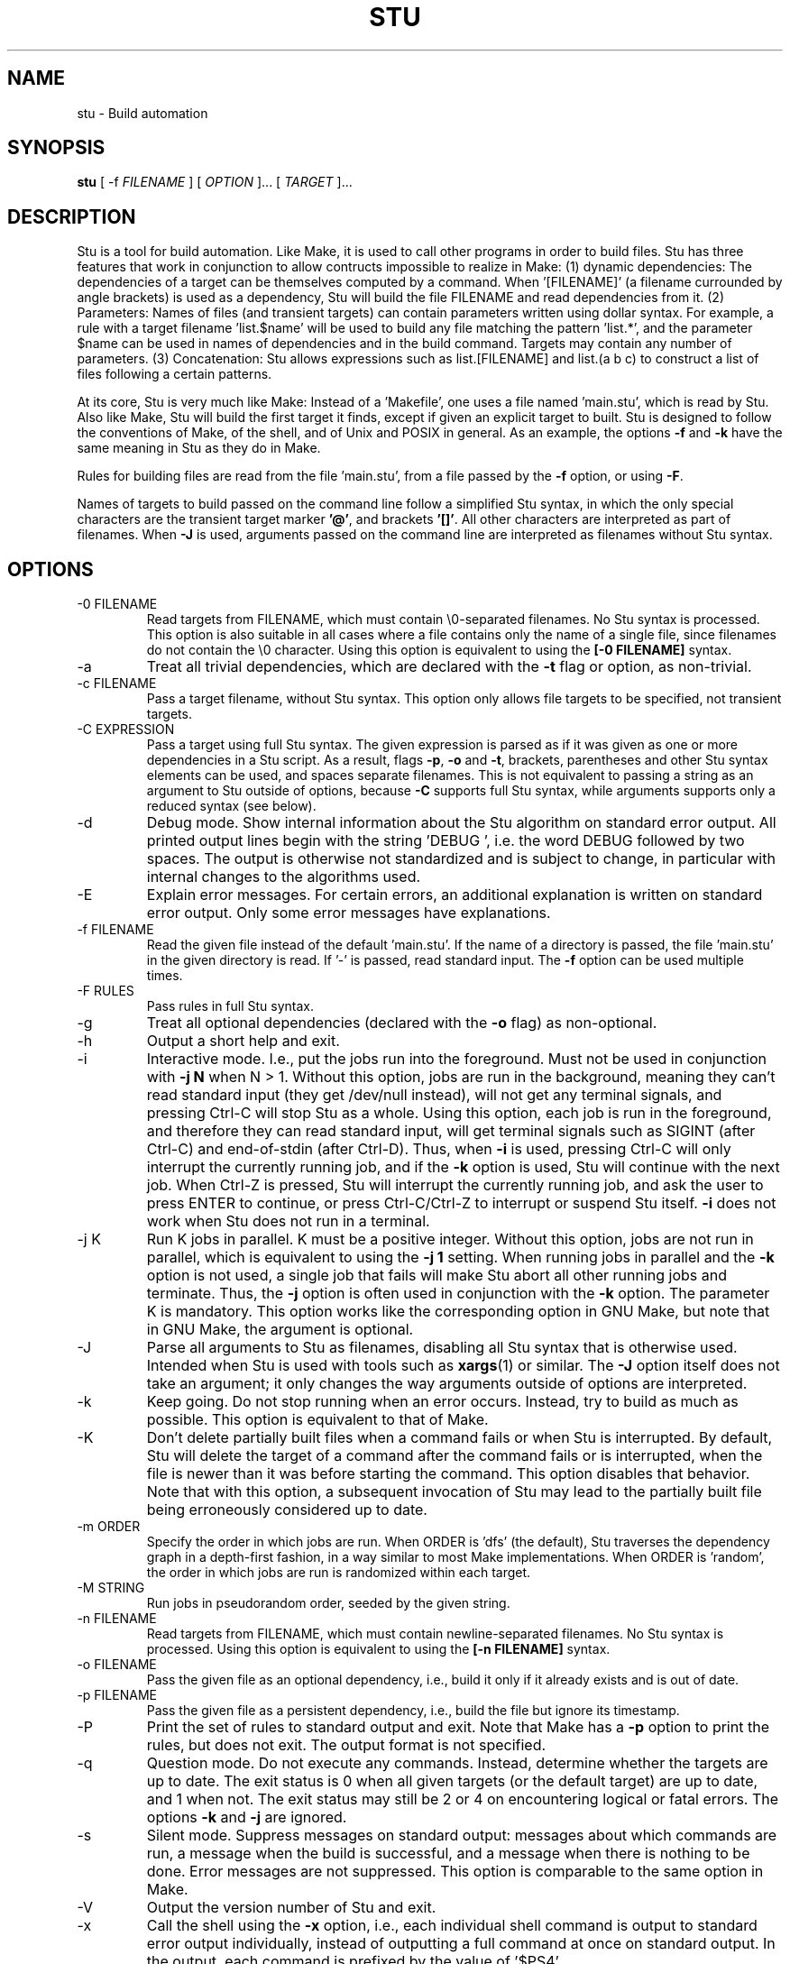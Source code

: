 .\" Autogenerated on Sun Feb  4 20:26:20 CET 2018 by sh/mkman
.TH STU 1 "February 2018" "stu-2.5.52" "University of Namur"
.SH NAME
stu \- Build automation
.SH SYNOPSIS
.B stu 
[ -f
.I FILENAME
] [
.I OPTION 
]... [
.I TARGET
]...
.SH DESCRIPTION
Stu is a tool for build automation.  Like Make, it is used to call other
programs in 
order to build files.  Stu has three features that work in
conjunction to allow contructs impossible to realize in Make: 
(1) dynamic dependencies:  The dependencies of a target can be
themselves computed by a command.  When '[FILENAME]' (a filename
currounded by angle brackets) is used as a 
dependency, Stu will build the file FILENAME and read dependencies from it.  
(2) Parameters:  Names of files (and transient targets) can contain
parameters written using dollar syntax.  For example, a rule with a target
filename 'list.$name' will be used to build any file matching the
pattern 'list.*', and the parameter $name can be used in names of
dependencies and in the build command.  Targets may contain any number
of parameters. 
(3) Concatenation:  Stu allows expressions such as list.[FILENAME] and
list.(a b c) to construct a list of files following a certain patterns.

At its core, Stu is very much like Make: Instead of a 'Makefile', one
uses a file named 'main.stu', which is read by Stu. Also like Make, Stu
will build the first target it finds, except if given an explicit target
to built.  Stu is designed to follow the conventions of Make, of the
shell, and of Unix and POSIX in general.  As an example, the options
.BR -f
and
.BR -k
have the same meaning in Stu as they do in Make. 

Rules for building files are read from the file 'main.stu', 
from a file passed by the
.BR -f
option, or using 
.BR -F . 

Names of targets to build passed on the command line follow a simplified Stu syntax,
in which the only special characters are the
transient target marker 
.BR '@' , 
and brackets 
.BR '[]' .  
All other characters
are interpreted as part of filenames.  When 
.BR -J 
is used,
arguments passed on the command line are interpreted as filenames
without Stu syntax. 

.SH OPTIONS
.IP "-0 FILENAME"
Read targets from FILENAME, which must contain 
\\0-separated filenames.
No Stu syntax is processed.  This option is also suitable in all cases
where a file contains only the name of a single file, since filenames do
not contain the \\0 character. 
Using this option is equivalent to using the
.BR "[-0 FILENAME]" 
syntax.
.IP -a
Treat all trivial dependencies, which are declared with the
.BR -t
flag or option, as non-trivial.
.IP "-c FILENAME"
Pass a target filename, without Stu syntax.  This option only allows
file targets to be specified, not transient targets. 
.IP "-C EXPRESSION"
Pass a target using full Stu syntax.  The given expression is parsed as
if it was given as one or more dependencies in a Stu script.  As a result,
flags 
.BR -p , 
.BR -o 
and 
.BR -t , 
brackets, parentheses and other Stu syntax elements
can be used, and spaces separate filenames.  This is not equivalent to
passing a string as an argument to Stu outside of options, because
.BR -C 
supports full Stu syntax, while arguments supports only a reduced syntax
(see below). 
.IP -d
Debug mode.  Show internal information about the Stu algorithm on
standard error output.  All printed output lines begin with the
string 'DEBUG  ', i.e. the word DEBUG followed by two spaces.  The
output is otherwise not standardized and is subject to change, in
particular with internal changes to the algorithms used. 
.IP "-E"
Explain error messages.  For certain errors, an additional explanation is
written on standard error output.  Only some error messages have explanations. 
.IP "-f FILENAME"
Read the given file instead of the default 'main.stu'.  If the name of a
directory is passed, the file 'main.stu' in the given directory is
read.  If '-' is passed, read standard input.  The
.BR -f
option can be
used multiple times.  
.IP "-F RULES"
Pass rules in full Stu syntax.  
.IP -g
Treat all optional dependencies (declared with the
.BR -o
flag) as non-optional.
.IP -h
Output a short help and exit.
.IP "-i"
Interactive mode.  I.e., put the jobs run into the foreground.  Must not
be used in conjunction with
.B -j N
when N > 1.  Without this option, jobs are run in the
background, meaning they can't read standard input (they get /dev/null instead), will not get any
terminal signals, and pressing Ctrl-C will stop Stu as a whole.  Using
this option, each job is run in the foreground, and therefore they can
read standard input, will get terminal signals such as SIGINT (after
Ctrl-C) and end-of-stdin (after Ctrl-D).  Thus, when
.BR -i
is used, pressing Ctrl-C will only interrupt the currently running job,
and if the
.BR -k
option is used, Stu will continue with the next job.  When Ctrl-Z
is pressed, Stu will interrupt the currently running job, and ask the
user to press ENTER to continue, or press Ctrl-C/Ctrl-Z to interrupt or
suspend Stu itself. 
.BR -i
does not work when Stu does not run in a terminal. 
.IP "-j K"
Run K jobs in parallel.  K must be a positive integer.  Without this
option, jobs are not run in parallel, which is equivalent to using the 
.BR "-j 1" 
setting.
When running jobs in parallel and the
.BR -k
option is not used, a single job that fails will make Stu abort all
other running jobs and terminate.  Thus, the
.BR -j
option is often used in conjunction with the
.BR -k
option. 
The parameter K is mandatory.
This option works like the corresponding option in GNU Make, but note
that in GNU Make, the argument is optional. 
.IP "-J"
Parse all arguments to Stu as filenames, disabling all Stu syntax that
is otherwise used.  Intended when Stu is used with tools such
as
.BR xargs (1)
or similar.  The
.BR -J
option itself does not take an argument; it only
changes the way arguments outside of options are interpreted.
.IP -k
Keep going.  Do not stop running when an error occurs.  Instead, try to build as much
as possible.  This option is equivalent to that of Make. 
.IP "-K"
Don't delete partially built files when a command fails or when Stu is
interrupted.  By default, Stu will delete the target of a command after
the command fails or is interrupted, when the file is newer than it was
before starting the command. This option disables that behavior.  Note
that with this option, a subsequent invocation of Stu may lead to the
partially built file being erroneously considered up to date. 
.IP "-m ORDER"
Specify the order in which jobs are run.  When ORDER is 'dfs' (the default),
Stu traverses the dependency graph in a depth-first fashion, in a way
similar to most Make implementations. When ORDER is 'random', the order in which jobs are run
is randomized within each target.  
.IP "-M STRING"
Run jobs in pseudorandom order, seeded by the given string. 
.IP "-n FILENAME"
Read targets from FILENAME, which must contain newline-separated
filenames.  No Stu syntax is processed.  Using this option is equivalent to using the
.BR "[-n FILENAME]" 
syntax.
.IP "-o FILENAME"
Pass the given file as an optional dependency, i.e., build it only if it
already exists and is out of date. 
.IP "-p FILENAME"
Pass the given file as a persistent dependency, i.e., build the file but
ignore its timestamp. 
.IP "-P"
Print the set of rules to standard output and exit.  Note that Make 
has a
.BR -p
option to print the rules, but does not exit.  The output
format is not specified. 
.IP "-q"
Question mode.  Do not execute any commands.  Instead, determine whether
the targets are up to date.  The exit status is 0 when all given
targets (or the default target) are up to date, and 1 when not.  The
exit status may still be 2 or 4 on encountering logical or fatal
errors. 
The options 
.BR -k
and 
.BR -j 
are ignored.
.IP "-s"
Silent mode.  Suppress messages on standard output:  messages about
which commands are run, a message when the build is successful, and a
message when there is nothing to be done.  Error messages are not
suppressed.  This option is comparable to the same option in Make.  
.IP -V 
Output the version number of Stu and exit.
.IP "-x"
Call the shell using the
.BR -x
option, i.e., each individual shell command is output to standard error
output individually, instead of 
outputting a full command at once on standard output.  In the output,
each command is prefixed by the value of '$PS4'. 
.IP -y
Disable color in output.  By default, Stu checks whether error output
and standard error output are TTYs and whether $TERM is defined and
not 'dumb' and if they are, uses ANSI escape sequences to color code
messages.   
.IP -Y
Enable color output unconditionally. 
.IP -z 
Output runtime statistics about child processes on standard output when
finished.  Does not include the runtime of the Stu process itself.
Includes the runtime of all child and grandchild processes, and so on.
Does not include the runtime of children or grandchildren that have not
been waited for (which only happens when Stu is interrupted by a
signal.) 

.SH OVERVIEW
A simple rule looks as follows:

    results.txt:  data.txt compute {
        ./compute <data.txt >results.txt 
    }

The colon may be omitted when there are no dependencies:

    A { echo la la la >A }

Here is an example of a rule containing three parameters.  Stu will use
pattern matching to match the target pattern to a given filename: 

    plot.$dataset.$method.$measure.eps:  
        data-$dataset.txt analyse-$method 
    {
        ./analyse-$method \\
            -m $measure \\
            -f data-$dataset.txt \\
            -o plot.$dataset.$method.$measure.eps
    }

Here is an example of a dynamic dependency.  The target 'compute' (a C
program) must be rebuild whenever its source code files are modified.
Since the set of source code files is large and may be changed by
changing the source code itself, we use the file 'compute.c.dep' to
contain the list of dependencies.  The file 'compute.c.dep' will then be
built by Stu like any file, and its content parsed for the actual
dependencies:  

    compute:  [compute.c.dep] {
        gcc -c compute.c -o compute 
    }
    $name.c.dep:  $name.c compute-dep {
        ./compute-dep-c "$name.c" >"$name.c.dep"
    }

Parameters can also use the syntax ${...}.

Syntax can be on multiple lines; whitespace is not significant.  No
backslashes are needed at line ends:

    output.txt: 
        a.data b.data c.data d.data e.data f.data g.data h.data i.data
        j.data k.data l.data m.data
    {
        do-stuff  >output.txt; 
    }

A rule may be entirely given on a single line: 

    system-info: { uname -a >system-info }

The following rule uses single quotes to declare filenames that include
parentheses and quotes:  

    '((':  'aaa\\"bbb' {
        ./bla -f 
    }

Multiple parametrized rules may match a target.  In that case Stu uses
the one that is the least parametrized, as defined by the subset
relation on the set of characters that are in parameters. 
When building 'X.txt' in this example, only the second rule is called:

    $name.txt: {  echo "$name" is the best >"$name.txt" }
    X.txt:  { echo X sucks >X.txt }

Persistent dependencies:  In the following example, the
directory 'data' is a persistent dependency, i.e. 'data' is only
built when it does not exist, but it is never re-built.  A
persistent dependency is indicated by the 
.BR -p 
flag.  This is
useful for directories, whose timestamps change when files are
created/removed in them.  

    data/file:  -p data {
        echo Hello >data/file
    }
    data: { mkdir data }

Optional dependencies can be declared with the 
.BR -o 
flag.  An optional
dependency will never be built if it does not already exist.  If it
already exists, then its own rule is used (and its date checked) to
decide whether it should be rebuilt.  

    target:  -o input {
        if [ -r input ] ; then
            cp input target
        else
            echo Hello >target
        fi
    }

Trivial dependencies are denoted with the 
.BR -t 
flag.  They denote a
dependency that should never cause a target to be rebuilt, but if the
target is rebuilt for another reason, then they are treated like normal
dependencies.  Trivial dependencies are typically used for
configuration, i.e., for the setting up configuration of application.
Trivial dependencies are not allowed if the rule has no command. 

    target:  -t input { ... }

Variable dependency:  the content of variables can come from files.  
In the following example, the C flags are stored in the file 'CFLAGS',
and used in the compilation command using the $[CFLAGS] dependency.  

    compute:  compute.c $[CFLAGS]
    {
        gcc $CFLAGS compute -o compute.c
    }
    CFLAGS: { echo -Wall -Werror >CFLAGS }

Variable dependencies may be declared as persistent as in 
.B $[-p X]
and as trivial as in 
.B $[-t X]
but not as optional using the 
.B -o 
flag. 
By default, the name of the variable set is the same as the filename.
Another variable name can be used in the following way:

    $[NAME = FILENAME]

Transient targets are marked with '@'.  They are used for targets such
as '@clean' that do an action without building a file, and for lists of
files that depend on other targets, but don't have a command associated
with them.  They are also used instead of variables that would otherwise
contain a list of filenames.  

Here is a transient target that cleans up the directory:

    @clean:  { rm -Rf *.o *~ }

Here a transient target is used as a shortcut to a longer name: 

    @build.$name:   dat/build.$name.txt; 

Here a transient target is used as a list of files.  Multiple targets
can depend on it, to effectively depend on the individual files:  

    @headers:  a.h b.h c.h;

    x:  x.c @headers {  
        cc x.c -o x
    }

    y:  y.c @headers {  
        cc y.c -o y
    }

.SH FEATURES

Like a makefile, a Stu script consists of rules.  In Stu, the order of
rules is not important, except for the fact that the first rule is
used by default if no rule is given explicitly.  Comments are written
with '#' like in Make or in the shell.  

The basic syntax is similar to that of make, but does not rely on
mandatory whitespace.  Instead of tabs, the commands are enclosed in
curly braces.  

Stu syntax supports two types of objects:  file targets and transient targets.  Files are
any file in the file system, and are always  
referenced by their filename.  Transient targets have names beginning with the '@'
symbol and do not correspond to files, but can have dependencies and
commands.  

A rule for a file in Stu has the following syntax:

    [>] TARGET [ : DEPENDENCY ... ] { COMMAND }

The target is a filename.  DEPENDENCY ... are depencies.
COMMAND is a command which is passed to the shell for building. 
Stu will always execute
the whole command block using a single call to the shell.  This is
different than Make, which calls each line individually.  This means
that you can for instance define a variable on one line and use it on
the next.  

Stu uses the 
.BR -e 
option when calling the shell; this means that any
failing command will make the whole target fail.  

The standard input is redirected from /dev/null, except when an explicit input
redirection is specified using '<'.  Thus, commands executed from within
Stu cannot read from standard input, except when the 
.BR -i
option is used. 
Stu starts each job in its own process group, whose process group ID is
equal to its process ID.  This allows Stu to kill all (direct and
indirect) child processes of jobs, by using 
.BR kill (2) 
to terminate all
processes in the corresponding process group.

When the command of a file is replaced by a semicolon, this means that the file is
always built together with its dependencies:

    TARGET [ : DEPENDENCY ... ] ;

In this example, the file TARGET is assumed to be up to date whenever
all dependencies are up to date.  This can be used when two files are
built by a single command.  As a special case, writing the name of a
file followed by semicolon tells Stu that the file must always exist,
and is always up to date;  Stu will then report an error if the file
does not exist:

    TARGET ;

For a transient, the same syntax is used as for a file: 

    @TARGET [ : DEPENDENCY ... ] { COMMAND }
    @TARGET [ : DEPENDENCY ... ] ;

If a transient target includes a command, Stu will have no way of
remembering that the command was executed, and the command will be
executed again on the next invocation of Stu, even if the previous
invocation was successful.  Therefore, commands for transient targets will
typically output build progress information, or perform actions that do
not fit well the build system paradigm, such as removing or deploying
built files. 

Rules can have multiple targets, in which case the command must build
all the targets that are files.  If one of the targets is a transient
target, this effectively creates an alias for the file targets. 

    TARGET... [ : DEPENDENCY ... ] { COMMAND }
    TARGET... [ : DEPENDENCY ... ] ;

The operator '>' can be used in front of the target name to indicate
that the output of the command should be redirected into the target
file.  As an example, the following rule creates the file 'HEADERS'
containing the output of the given 'echo' command:

    >HEADERS { echo *.h }

For a file target, content can be specified directly using the '='
operator:

    TARGET = { CONTENT ... }

The content is stripped of empty lines and common whitespace at the
beginning of lines, and written into the file. 

Using the equal sign with a file name creates a copy rule, i.e., the
given file is copied with the 'cp' command:

    TARGET = [ -p | -o ] SOURCE;

By default, Stu will use '/bin/cp' to perform the copy.  This can be
changed by setting the variable $STU_CP.  If source ends in a slash
(outside of any parameter value), then Stu will look for a file with the
same basename as TARGET in the directory SOURCE.  If the persistent flag
.BR -p
is used, the timestamp of the source file is not verified, only
its existence.  If the optional flag
.BR -o
is used, it is not an error if
the target exists and not the source:  in that case the target is
considered up to date.  Both flags must not be used simultaenously. 

A dependency can be one of the following:

    NAME    A file dependency

The target depends on the file with the name NAME.  Stu will make sure
that the file NAME is up to date before the target itself can be up to
date. 

    @NAME   A transient dependency

A transient target.  They represent a distinct namespace from files, and
thus their command do not create files. 

    -p NAME   A persistent dependency

Stu will only check whether the dependency exists, but not its
modification time.  This is mostly useful for directories, as the
modification time of directories is updated whenever files are added or
removed in the directory. 

    -o NAME   An optional dependency

Optional dependencies are never built if they don't exist.  If they
exist, they are treated like normal dependencies and their date is taken
into account for determining whether the target has to be rebuilt. 

A dependency cannot be declared as persistent and optional at the
same time, as that would imply that its command is never executed. 

    -t NAME   A trivial dependency

A trivial dependency will never cause the target to be rebuilt.
However, if the target is rebuilt for another reason, then the trivial
dependency will be rebuilt itself.  This is mostly useful for
configuration files that are generated automatically, including the case
of files containing the flags used to invoke compilers and other
programs. 

    '[' ['-n' | '-0'] NAME ']'  A dynamic dependency

Stu will ensure the file named NAME exists, and then parse it as
containing further dependencies of the target.  The fact that NAME needs
to be rebuild does not imply that the target has to be rebuilt.  The
flag .BR -n
makes interpret the content of the file as a newline-separated
list of filenames.  Analogously, the
.BR -0
flag can be used when the file
contains \\0-separated
filenames, or when the file contains the name of
exactly one file. 
If no flag is used, the file is parsed in full Stu syntax. 

    '[' @NAME ']'  A dynamic transient target 

Brackets can also be used around a transient dependency name.  In that case, all
dependencies of the given transient targets will be considered dynamic
dependencies. 

    $[NAME] A variable dependency

The file NAME is ensured to be up to date, and the content of the file
NAME is used as the value of the variable $NAME when the target's
command is executed.  

    <NAME An input dependency

The dependency is a file which will be used as standard input for the
command.  

    ( ... )

Groups of dependencies can be enclosed on parentheses.  
Parentheses may not contain variable dependencies (i.e., something like
'$[NAME]'). 
The flags
.BR -p
and
.BR -o
can be applied to a group of dependencies given in
parentheses:

    -p ( ... )
    -o ( ... )

The flags
.BR -p
and
.BR -o
can be applied to dynamic dependencies:

    -p [ ... ]
    -o [ ... ]

in which case all resulting dynamic dependencies will be flagged as
optional or persistent. 

Both parentheses and brackets may be nested:

    ((A)) # Equivalent to A
    [[A]] # Read out dependencies from all files given in the file 'A'. 

.SH "CONCATENATION"

In certain circumstances, two dependencies that are not separated by
spaces are said to be concatenated.  Concatenation takes place in the
following cases:

  A( A[ )A )( )[ ]A ]( ][

In this list, 'A' stands for any literal name, including one contain
parameters.  

If two dependencies are concatenated, their concatenation is taken as
the dependency.  Effectively this considers each side of the
concatenation to be a list of names (after processing of dynamic
dependencies), and replaces the concatenation by the combination of all
names in the left groups concatenated textually with items in the right
group. 

.SH "PARAMETERS"

Any file or transient target may include parameters.  Parameters are
noted using the '$' character and are given a name.  Stu will match the
pattern to any file or transient target it needs to build.  Parameters can appear in
dependencies and in commands any number of times (included not appearing in them).  
In a target name, a parameter can only appear once.  The following
example contains the parameter $name:

    list.$name:    data.$name $name.in 
    {
        ./compute-list -n "$name"
    }

Parameters within a single target name must be separated by at least one
character, as otherwise Stu 
would not be able to determine how to split up a chain of characters
into two parameters.  Names of parameters cannot be empty.  

A target name may match more than one rule.  If that is the case, Stu
will use the rule that dominates all other matching rules.  A rule (x)
is defined to dominate another rule (y) for a given name if every
character in the name that is part of a matched parameter in rule (x) is
also inside a matched parameter in rule (y), and at least one character
of the name is part of a matched parameter in rule (y) but not in rule
(x).  It is an error when there is no single matching rule that
dominates all other matching rules.

In the following example, the first rule dominates the other rules for
the file named 'a.b.c':  

    a.$x.c: ... { ... }
    a.$x:   ... { ... }
    $x.c:   ... { ... }

In the following example, no rule dominates the others for the
filename 'a.b.c', so Stu will report an error:  

    $x.b.c: ... { ... }
    a.$x.c: ... { ... }
    a.b.$x: ... { ... }

.SH "DIRECTIVES"

Directives in Stu are introduced by '%' and serve a similar purpose to
the C preprocessor, i.e., they are processed before the actual Stu
script is parsed and interpreted.  The token '%' must be followed by the directive
name. There may be any amount of whitespace (including none) between '%'
and the name of the directive. 

File inclusion is done using the '%include' directive. 
This can be put at any place in the input file, and will temporarily continue
tokenization in another file.  The filename does not have to be
quoted, except if it contains special characters, just like any other
filename in Stu.  If a directory is given after include (with or without
an ending slash), the file 'main.stu' within that directory is read. 

    % include a.stu
    % include "b.stu"
    % include 'c.stu'
    % include data/

To declare which version of Stu a script is written for, use
the '%version' directive:

    % version 2.3
    % version 2.3.4

Both variants will allow the script to be executed only with a version
of Stu of the correct major version number (2 in this example), and
whose minor version (and patch level) have at least the given values.
There may be multiple '%version' directives; each one is then checked
separately.  
In particular, it is possible to place a version directive in each
source file. 
This treatment of version numbers follows semantic versionning
(semver.org). 
The version directive will not prevent usage of Stu features that were
not present in the specified version. 

.SH "TOKENIZATION"

Unquoted filenames in Stu may contain the following ASCII characters:

    [a-z] [A-Z] [0-9] _ ^ ` + - . ~ / 

and all non-ASCII characters.  Filenames containing
other characters must be quoted by either single or double quotes.  The
characters -, + and ~ are not allowed as the first character of a name
if they are not quoted. 

The following characters have special meaning in Stu and cannot be used in
unquoted filenames:

    #     Comment (until the end of the line)
    %     Directive (followed by directive name and arguments)
    '     Quote, without escape sequences
    "     Quote, with escape sequences
    :     Separator for rule definition
    ;     In rules without command, end of dependency declaration 
    -     Prefix character for flag, followed by a single character 
    $     Parameter
    @     Transient target marker
    >     Output redirection
    <     Input redirection
    =     Assignment rule; copy rule; named variable
    { }   Command
    ( )   List
    [ ]   Dynamic dependency

Comments introduced by '#' go until the end of the line.  Commands
starting with '{' go until the matching '}', taking into account shell
syntax, i.e., the command itself may contain more braces.  All other
characters are individual tokens and may or may not be separated from
other tokens by whitespace. 

Quoting in Stu is similar to quoting in the shell. 
Quoted or unquoted names which 
are not separated by whitespace are interpreted as a single name. 

Single quotes may contain any character except single
quotes and the NUL character '\\0'.
Backslashes and newline characters always have their literal meaning inside
single quotes. 

Inside double quotes, backslashes, double quotes and the dollar sign must be escaped by a
backslash.   Other C-like escape sequences are supported, too.  To be
precise, the following escape sequences are possible:  \\" \\\\ \\$ \\a \\b
\\f \\n \\r \\t \\v.  Dollars in double quotes introduce parameter names
in the same way as outside quotes. 
Double quotes may also contain unescaped newline characters. 
The NUL character '\\0' is not allowed inside double quotes. 

Spacing rules:   The lack of whitespace between tokens represents concatenation
under certain conditions.  Specifically:  To separate dependencies, whitespace must appear before opening
parentheses and brackets, and after closing parenthesis and brackets,
when the parenthesis or bracket in question would otherwise be
touching either a name token, or another parenthesis or bracket "from
outside".  I.e., the following combinations represent concatenation:

    )(  )[  ](  ][  )A  ]A  A(  A[

In these examples, 'A' stands for any name, including quoted names using
' and ".  All other tokens pairs can be written after each other without intervening
whitespace, except when this would create a new token, which is only the
case for name tokens. 

The following characters are reserved for future extension: 

    * \\ & | ! ? ,

.SH "SYNTAX"

The syntax of a Stu script is given in the following Yacc-like
notation.  This is the syntax after processing of directives, which are
introduced with '%'. 

    rule_list:        rule*
    rule:             ('@' NAME | ['>'] NAME)+ [':' expression_list] ('{' COMMAND '}' | ';') 
                      NAME '=' '{' CONTENT '}'
                      NAME '=' ('-p' | '-o')* NAME ';'
    expression_list:  expression* {1}
    expression:       unit_expression* {2}
                      flag expression 
                      variable_dep
    unit_expression:  '(' expression_list ')' 
                      '[' expression_list ']' 
                      redirect_dep
    redirect_dep:     ['<'] bare_dep
    bare_dep:         ['@'] NAME
    variable_dep:     '$' '[' flag* ['<'] NAME ']'
    flag:             '-p' | '-o' | '-t' | '-n' | '-0'

{1} with intervening whitespace
{2} without intervening whitespace

Stu scripts read via the 
.BR -f 
option or as the default Stu script, as well as
the argument to the 
.BR -F 
option must contain a 'rule_list'. 
A file included by brackets (a dynamic dependency) and arguments to the
.BR -C 
option must contain an 'expression_list'.   

.SH "SEMANTICS"

Cycles in the dependency graph are not allowed. As an example, the
following results in an error:

    A:  B { ... }
    B:  A { ... }    

Cycles are considered at the rule level, i.e., cycles such as the
following are also flagged as an error, even though there is no cycle on
the filename level.  In the following example, it is not possible to
build the file 'a.gz.gz' from the file 'a', even though it would not
result in a cycle, but since both files 'a.gz' and 'a.gz.gz' use the
same parametrized rule, this is not allowed:

    $name.gz:  $name { gzip -k -- "$name" }

Cycles are possible in dynamic dependencies, where they are allowed
and ignored.  For instance, the following examples will correctly build
the file 'A', after having built 'B' and 'C':

    A:  [B] { echo CORRECT >A }
    B:  { echo [C] >B }
    C:  { echo [B] >C }

Symlinks are treated transparently by Stu.  In other words, Stu will
always consider the timestamp of the linked-to file.  A symlink to a
non-existing file will be treated as a non-existing file. 

Stu uses job control:  Each job is put into its own process group.
All jobs are put into the background, except when the option 
.BR -i 
is used.  When 
.BR -i 
is not used, the standard input of all jobs is redirected from
/dev/null. 

If a command fails, Stu will remove any of its target files, if they
have been already touch by the command.  If the failing command did not
touch a target file, that existing target file is not removed.  This
behavior is necessary to avoid the case that a commands partially
creates a target file, then fails, and then a subsequent invocation of
Stu sees the new file and considers it as up to date, even though it was
only partially created.  Thus, commands in Stu do not need to make sure
they delete any output files when they fail.  This behavior is
equivalent to that in Make. 

.SH "EXIT STATUS"
.IP 0
Everything was built successfully or was up to date already.
.IP 1
Build error.   These indicate errors in the commands invoked and files
read by Stu.  Example:  a child process produced an error, or a
dependency was not found and no rule was given for it.  When using the
.BR -q 
option, the exit status is 1 when the given targets are not up to
date. 
.IP 2
Logical error.  These indicate errors in the usage of Stu.  Examples are
syntax errors in Stu scripts, cycles in the dependency graph and
certain erroneous options on the command line. 
.IP 3
Both build and logical errors were encountered (when using the 
.BR -k
option).  
.IP 4
An error occurred that made Stu abort execution immediately, regardless of
whether the 
.BR -k 
option was used.  This includes system errors from which Stu cannot
recover (such as out-of-memory conditions), as well as errors on the Stu
command line that make Stu fail immediately. 

.SH "ENVIRONMENT"

.IP STU_CP
If set, Stu calls the 'cp' program from the given location instead
of '/bin/cp'.  The given version of 'cp' must support the syntax 'cp --
"$fileA" "$fileB"'. 
.IP STU_OPTIONS
Contains options to be set on every run of Stu.  All characters except for
those in
.BR EQswxyYz
are ignored.  Options passed on the command line apply after those passed
using this variable. 
.IP STU_SHELL
If set, Stu calls the shell from the given location instead of '/bin/sh'.  The given shell
must support the 
.BR -e 
and 
.BR -c 
options.  This is mainly useful on systems
where '/bin/sh' is not a POSIX shell.  Stu ignores the 
.BR $SHELL
variable, like Make does, as that variable is only intended to set the
user's interactive shell. 
.IP STU_STATUS
Stu sets this variable to '1' in all child processes. In order to avoid
recursive invocation of Stu, Stu will fail with a fatal error (exit status 4) on startup when the variable
is set. To circumvent this, unset the variable.  Recursive Stu is as
harmful as recursive Make.
.IP TERM
Used to determine whether to use color output.  This variable must be
set to a value different from 'dumb', and
.BR isatty (3)
must return 1 for color to be enabled.   

.SH "SIGNALS"

.IP SIGUSR1
When received, Stu will output a list of currently running jobs on
standard output, and
statistics about runtime, in a similar way to the 
.BR -z 
option.  The
reported runtimes include only jobs that have already terminated, and
exclude currently running jobs. 
Multiple SIGUSR1 signals sent in rapid succession may result in output only
printed once. 

.SH "CONFORMING TO"

The Stu language is unique to this implementation, and the man page
serves as the reference for its syntax.  

Stu follows Semantic Versioning (semver.org).  The major version number
is increased when backward-incompatible changes are made.  The minor
version number is increased when features are added. The patch level is
increased for other changes. 

.SH "EXAMPLES"

This section contains more examples of Stu usage.

The basic example of a rule in Stu is:

    program:    program.c config.h 
    {
        cc -c program.c -o program
    }

The following declaration tells Stu that the file 'config.h' must exist,
and will allow Stu to give more meaningful error messages if the file is
not found.  

    config.h; 

Input and output redirection can be used to write commands that invoke
a filter such as sed, awk or tr.  The following example will build
the file 'A' containing the string 'HELLO':

    >A: <B { tr a-z A-Z ; }
    B = { hello }

Variable dependencies may be included indirectly through transient targets
without commands, and through dynamic dependencies.  In the
following example, the variable $V will be passed through to the
commands for the targets A and B:

    V: { echo Hello >V }
    @x: $[V];         
    y: { echo '$[V]' >y }
    A: @x { echo $V >A }
    B: [y] { echo $V >B }

Trivial dependencies are often combined with variable dependencies to
implement flags, for instance to a compiler, as in the following
example. This will make sure that a change in the file 'VERSION' will not
lead to a recompilation of the program, but if 'program.c' is modified
and 'program' is rebuilt, then 'CFLAGS' will also be rebuilt. 

    VERSION; # Contains the version number; updated by hand
    >CFLAGS: $[VERSION] { echo -g -Wall -D VERSION=$VERSION }
    program:  program.c $[-t CFLAGS] { gcc $CFLAGS program.c -o program }

Copy rules are often used to copy a file from another directory into the
current directory.  If both files have the same name, the name of the
source file can be omitted.  

    # Copy the file bsd/config.h to the current directory.  The slash at
    # the end of the directory name is not necessary, but provides a
    # useful hint to the reader. 
    config.h = bsd/;

Optional copy rules can be used in projects in which certain files will be
available for some developers, but not others:

    # The file 'config.h' is delivered with this project.  For users
    # having the /usr/share/project/ directory, the file will always be
    # updated from there by Stu.  For users who don't, the file
    # delivered with the project is always used. 
    config.h = -o /usr/share/project/;

Parentheses can be used in a similar way to braces in the shell, to
construct a list of filenames following a pattern:

    @headers:   (config data list).h;

This will make @headers depend on the files config.h, data.h, and
list.h.  This can be combined with brackets in the following way:

    @headers:   [NAMES].h;

The
.BR -C
option allows to pass any dependency in Stu syntax, and therefore
can be used in some advanced use cases:

    stu -C '-o X' # Re-build file 'X' only if it already exists
    stu -C '[X]' # Build all files given in file 'X'

To check whether Stu is compatible with a particular version of the Stu syntax:

    # Make sure Stu is compatible with the given version
    if stu -s -C '%version 2.7' ; then
        echo "Your Stu is compatible with version 2.7"
    fi

The
.BR -F
option allows to define rules on the command line, e.g.:

    # Same as GNU's 'cp -u A B'   
    stu -F 'B=A;' 

You can also use
.BR -F
to use Stu as a replacement for 'test':

    # Check that the file 'A' exists; similar to [ -e A ]
    if stu -c A ; then
        echo "The file 'A' exists"
    fi

    # The same, but works also when there is a file 'main.stu' present
    # that should be ignored
    if stu -F 'A;' ...

You can use Stu to just execute something, like a poor man's shell:

    stu -F '@main{ echo Hello World }'

of course, you can also type that directly or use 'sh -c', etc.   

Using the
.BR -i
option, Stu commands can read from their standard input.
For instance, the following will read a 
line from the user and use it.  This cannot be used in conjunction with
the
.BR -j
option (except for 
.BR -j1 ).

    >config.h: {
        echo >&2 "Please enter the value of COUNT"
        read -r count
        echo "#define COUNT $count"
    }

.SH "BUGS"

There is no way to change the used shell from within a Stu script.  The
only way to do it is with the 
.BR $STU_SHELL
environment variable. 

Filenames in Stu are literal.  Stu does not recognize it when two
different names refer to the same file.  For instance, Stu does not
notice that "config.h" and "./config.h" refer to the same file.  

The argument to the
.BR -j
option (number of jobs to run in parallel) is
mandatory, as opposed to the behavior of GNU Make, where no argument
means to run as many jobs in parallel as possible. 

Rule-level recursion is not allowed.  This excludes a recursive
parsing of C-like dependencies.  Rule-level recursion would be easy to
enable, but would open up problems related to infinite loops, which
would require Stu to have a maximal recursion depth.  

When a command fails and its target is a directory, Stu cannot remove
the directory as it does for regular files.  

Changing a command within a Stu script will not make the target to be
rebuilt.  This can be seen as both a feature or a bug. 
Also, all changes in a file will lead to rebuilds of other files, even if the
changes are trivial, e.g., when only whitespace was changed in C source
code.  Furthermore, touching a file without changing the contents will also
lead to a rebuild, although it is not needed.  Both limitations could be
removed by using fingerprints instead of modification times. 

All timestamps have only one-second resolution, except when the
Linux-only USE_MTIM option is set on compilation.  (Which it is by
default on Linux.)  

Using optional dependencies may make a second invocation of Stu not
output 'Targets are up to date', as the optional dependency may have been
created by subsequent targets. 

Commands enclosed in braces { ... } are parsed using shell syntax, up to
one exception:  a closing brace is detected everywhere in unqoted
environments, not only when standing alone as the first word of a
command.  E.g., the command { echo Hello } is a valid command for Stu,
while it would be an error for the shell, as the closing } would be
interpreted as a second argument to 'echo'. 

In error messages, the column numbers are based on the number of bytes,
and do not take into account multibyte characters or combining
characters, etc.  Thus, the placement of error messages may be wrong
within the line in certain editors or GUIs. 

When an error occurs with a concatenated file or transient name, Stu
only outputs the location of the name as a whole, and does not point to
the source of the individual components of the concatenation.  This can
lead to confusing error traces. 

.SH AUTHOR
Written by J\['e]r\[^o]me Kunegis <kunegis@gmail.com> at the University
of Namur, Belgium, as well as at the University of Koblenz-Landau,
Germany, with contributions and help by Jun Sun, Aaron McDaid, Heinrich
Hartmann, Holger Heinz, and others.  Our thanks go to the many early
testers and users of Stu, who have helped us fix many bugs, and identify
many different use cases and usage patterns. 

.SH "SEE ALSO"
.BR make (1)\
,
.BR cook (1)\
,
.BR sh (1)

